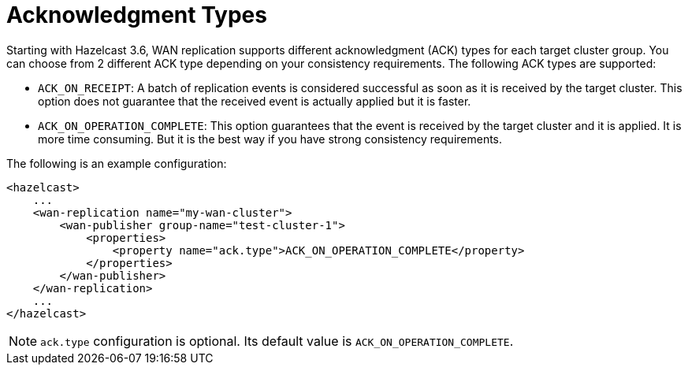 = Acknowledgment Types

Starting with Hazelcast 3.6, WAN replication supports different acknowledgment (ACK) types for each target cluster group.
You can choose from 2 different ACK type depending on your consistency requirements. The following ACK types are supported:

* `ACK_ON_RECEIPT`: A batch of replication events is considered successful as soon as it is received by the target cluster. This option does not guarantee that the received event is actually applied but it is faster.
* `ACK_ON_OPERATION_COMPLETE`: This option guarantees that the event is received by the target cluster and it is applied. It is more time consuming. But it is the best way if you have strong consistency requirements.

The following is an example configuration:

[source,xml]
----
<hazelcast>
    ...
    <wan-replication name="my-wan-cluster">
        <wan-publisher group-name="test-cluster-1">
            <properties>
                <property name="ack.type">ACK_ON_OPERATION_COMPLETE</property>
            </properties>
        </wan-publisher>
    </wan-replication>
    ...
</hazelcast>
----

NOTE: `ack.type` configuration is optional. Its default value is `ACK_ON_OPERATION_COMPLETE`.
